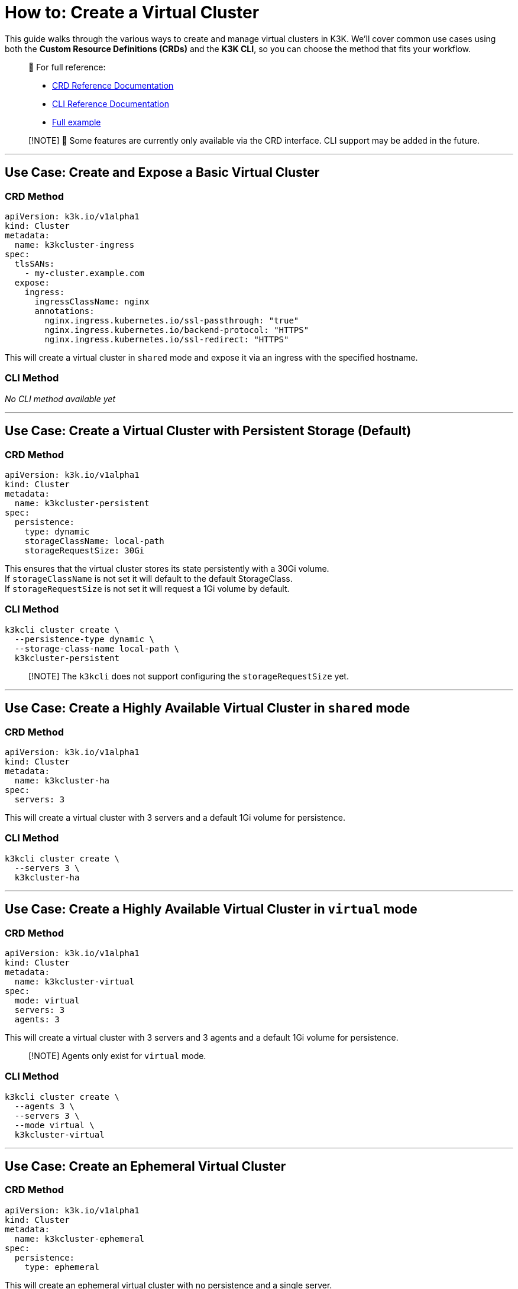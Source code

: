 = How to: Create a Virtual Cluster

This guide walks through the various ways to create and manage virtual clusters in K3K. We'll cover common use cases using both the *Custom Resource Definitions (CRDs)* and the *K3K CLI*, so you can choose the method that fits your workflow.

____
📘 For full reference:

* xref:../crds/crd-docs.adoc[CRD Reference Documentation]
* xref:../cli/cli-docs.adoc[CLI Reference Documentation]
* xref:../advanced-usage.adoc[Full example]
____

____
[!NOTE]
🚧 Some features are currently only available via the CRD interface. CLI support may be added in the future.
____

'''

== Use Case: Create and Expose a Basic Virtual Cluster

=== CRD Method

[,yaml]
----
apiVersion: k3k.io/v1alpha1
kind: Cluster
metadata:
  name: k3kcluster-ingress
spec:
  tlsSANs:
    - my-cluster.example.com
  expose:
    ingress:
      ingressClassName: nginx
      annotations:
        nginx.ingress.kubernetes.io/ssl-passthrough: "true"
        nginx.ingress.kubernetes.io/backend-protocol: "HTTPS"
        nginx.ingress.kubernetes.io/ssl-redirect: "HTTPS"
----

This will create a virtual cluster in `shared` mode and expose it via an ingress with the specified hostname.

=== CLI Method

_No CLI method available yet_

'''

== Use Case: Create a Virtual Cluster with Persistent Storage (*Default*)

=== CRD Method

[,yaml]
----
apiVersion: k3k.io/v1alpha1
kind: Cluster
metadata:
  name: k3kcluster-persistent
spec:
  persistence:
    type: dynamic
    storageClassName: local-path
    storageRequestSize: 30Gi
----

This ensures that the virtual cluster stores its state persistently with a 30Gi volume. +
If `storageClassName` is not set it will default to the default StorageClass. +
If `storageRequestSize` is not set it will request a 1Gi volume by default.

=== CLI Method

[,sh]
----
k3kcli cluster create \
  --persistence-type dynamic \
  --storage-class-name local-path \
  k3kcluster-persistent
----

____
[!NOTE]
The `k3kcli` does not support configuring the `storageRequestSize` yet.
____

'''

== Use Case: Create a Highly Available Virtual Cluster in `shared` mode

=== CRD Method

[,yaml]
----
apiVersion: k3k.io/v1alpha1
kind: Cluster
metadata:
  name: k3kcluster-ha
spec:
  servers: 3
----

This will create a virtual cluster with 3 servers and a default 1Gi volume for persistence.

=== CLI Method

[,sh]
----
k3kcli cluster create \
  --servers 3 \
  k3kcluster-ha
----

'''

== Use Case: Create a Highly Available Virtual Cluster in `virtual` mode

=== CRD Method

[,yaml]
----
apiVersion: k3k.io/v1alpha1
kind: Cluster
metadata:
  name: k3kcluster-virtual
spec:
  mode: virtual
  servers: 3
  agents: 3
----

This will create a virtual cluster with 3 servers and 3 agents and a default 1Gi volume for persistence.

____
[!NOTE]
Agents only exist for `virtual` mode.
____

=== CLI Method

[,sh]
----
k3kcli cluster create \
  --agents 3 \
  --servers 3 \
  --mode virtual \
  k3kcluster-virtual
----

'''

== Use Case: Create an Ephemeral Virtual Cluster

=== CRD Method

[,yaml]
----
apiVersion: k3k.io/v1alpha1
kind: Cluster
metadata:
  name: k3kcluster-ephemeral
spec:
  persistence:
    type: ephemeral
----

This will create an ephemeral virtual cluster with no persistence and a single server.

=== CLI Method

[,sh]
----
k3kcli cluster create \
  --persistence-type ephemeral \
  k3kcluster-ephemeral
----

'''

== Use Case: Create a Virtual Cluster with a Custom Kubernetes Version

=== CRD Method

[,yaml]
----
apiVersion: k3k.io/v1alpha1
kind: Cluster
metadata:
  name: k3kcluster-custom-k8s
spec:
  version: "v1.33.1-k3s1"
----

This sets the virtual cluster's Kubernetes version explicitly.

____
[!NOTE]
Only https://k3s.io[K3s] distributions are supported. You can find compatible versions on the K3s GitHub https://github.com/k3s-io/k3s/releases[release page].
____

=== CLI Method

[,sh]
----
k3kcli cluster create \
  --version v1.33.1-k3s1 \
  k3kcluster-custom-k8s
----

'''

== Use Case: Create a Virtual Cluster with Custom Resource Limits

=== CRD Method

[,yaml]
----
apiVersion: k3k.io/v1alpha1
kind: Cluster
metadata:
  name: k3kcluster-resourced
spec:
  mode: virtual
  serverLimit:
    cpu: "1"
    memory: "2Gi"
  workerLimit:
    cpu: "1"
    memory: "2Gi"
----

This configures the CPU and memory limit for the virtual cluster.

=== CLI Method

_No CLI method available yet_

'''

== Use Case: Create a Virtual Cluster on specific host nodes

=== CRD Method

[,yaml]
----
apiVersion: k3k.io/v1alpha1
kind: Cluster
metadata:
  name: k3kcluster-node-placed
spec:
  nodeSelector:
    disktype: ssd
----

This places the virtual cluster on nodes with the label `disktype: ssd`.

____
[!NOTE]
In `shared` mode workloads are also scheduled on the selected nodes
____

=== CLI Method

_No CLI method available yet_

'''

== Use Case: Create a Virtual Cluster with a Rancher Host Cluster Kubeconfig

When using a `kubeconfig` generated with Rancher, you need to specify with the CLI the desired host for the virtual cluster `kubeconfig`. +
By default, `k3kcli` uses the current host `kubeconfig` to determine the target cluster.

=== CRD Method

_Not applicable_

=== CLI Method

[,sh]
----
k3kcli cluster create \
  --kubeconfig-server https://abc.xyz \
  k3kcluster-host-rancher
----

'''

== Use Case: Create a Virtual Cluster Behind an HTTP Proxy

=== CRD Method

[,yaml]
----
apiVersion: k3k.io/v1alpha1
kind: Cluster
metadata:
  name: k3kcluster-http-proxy
spec:
  serverEnvs:
    - name: HTTP_PROXY
      value: "http://abc.xyz"
  agentEnvs:
    - name: HTTP_PROXY
      value: "http://abc.xyz"
----

This configures an HTTP proxy for both servers and agents in the virtual cluster.

____
[!NOTE] +
This can be leveraged to pass *any custom environment variables* to the servers and agents -- not just proxy settings.
____

=== CLI Method

[,sh]
----
k3kcli cluster create  \
  --server-envs HTTP_PROXY=http://abc.xyz \
  --agent-envs HTTP_PROXY=http://abc.xyz \
  k3kcluster-http-proxy
----

'''

== How to: Connect to a Virtual Cluster

Once the virtual cluster is running, you can connect to it using the CLI:

=== CLI Method

[,sh]
----
k3kcli kubeconfig generate --namespace k3k-mycluster --name mycluster
export KUBECONFIG=$PWD/mycluster-kubeconfig.yaml
kubectl get nodes
----

This command generates a `kubeconfig` file, which you can use to access your virtual cluster via `kubectl`.
